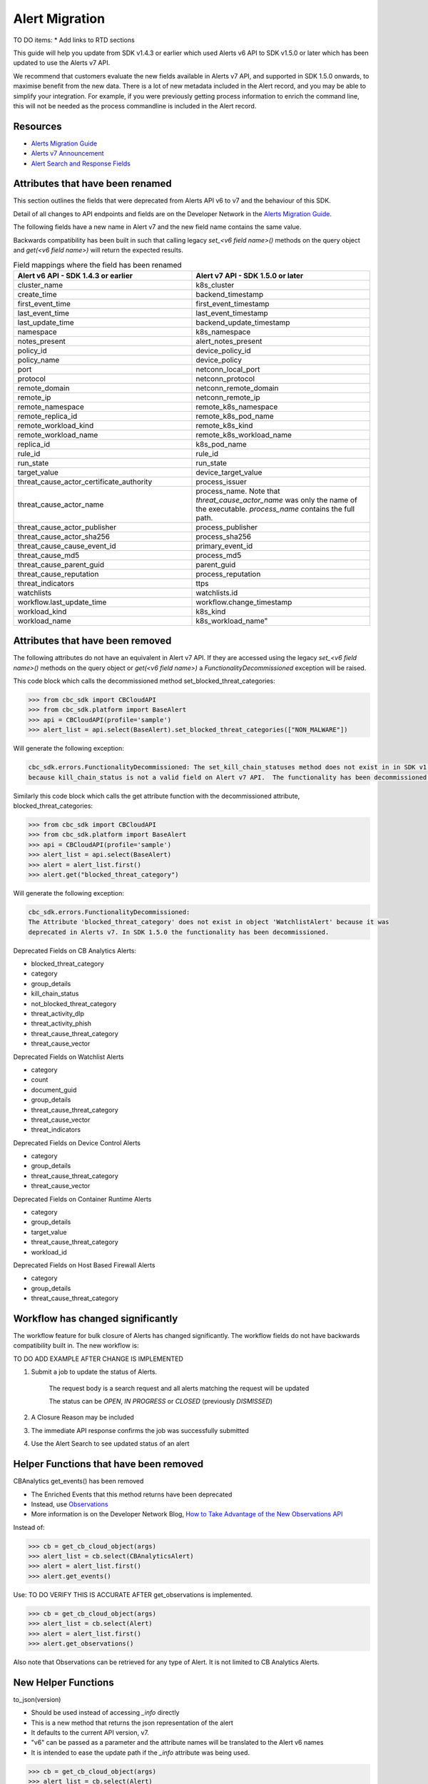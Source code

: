 Alert Migration
===============

TO DO items:
* Add links to RTD sections

This guide will help you update from SDK v1.4.3 or earlier which used Alerts v6 API to
SDK v1.5.0 or later which has been updated to use the Alerts v7 API.

We recommend that customers evaluate the new fields available in Alerts v7 API, and supported in SDK 1.5.0 onwards,
to maximise benefit from the new data. There is a lot of new metadata included in the Alert record, and you may be able
to simplify your integration.  For example, if you were previously getting process information to enrich the command
line, this will not be needed as the process commandline is included in the Alert record.

Resources
^^^^^^^^^

* `Alerts Migration Guide <https://developer.carbonblack.com/reference/carbon-black-cloud/guides/api-migration/alerts-migration>`_
* `Alerts v7 Announcement <https://developer.carbonblack.com/2023/06/announcing-vmware-carbon-black-cloud-alerts-v7-api/>`_
* `Alert Search and Response Fields <https://developer.carbonblack.com/reference/carbon-black-cloud/platform/latest/alert-search-fields>`_

Attributes that have been renamed
^^^^^^^^^^^^^^^^^^^^^^^^^^^^^^^^^
This section outlines the fields that were deprecated from Alerts API v6 to v7 and the behaviour of this SDK.

Detail of all changes to API endpoints and fields are on the Developer Network in the
`Alerts Migration Guide <https://developer.carbonblack.com/reference/carbon-black-cloud/guides/api-migration/alerts-migration>`_.

The following fields have a new name in Alert v7 and the new field name contains the same value.

Backwards compatibility has been built in such that calling legacy `set_<v6 field name>()` methods on the query object
and `get(<v6 field name>)` will return the expected results.


.. list-table:: Field mappings where the field has been renamed
   :widths: 50, 50
   :header-rows: 1
   :class: longtable

   * - Alert v6 API - SDK 1.4.3 or earlier
     - Alert v7 API - SDK 1.5.0 or later
   * - cluster_name
     - k8s_cluster
   * - create_time
     - backend_timestamp
   * - first_event_time
     - first_event_timestamp
   * - last_event_time
     - last_event_timestamp
   * - last_update_time
     - backend_update_timestamp
   * - namespace
     - k8s_namespace
   * - notes_present
     - alert_notes_present
   * - policy_id
     - device_policy_id
   * - policy_name
     - device_policy
   * - port
     - netconn_local_port
   * - protocol
     - netconn_protocol
   * - remote_domain
     - netconn_remote_domain
   * - remote_ip
     - netconn_remote_ip
   * - remote_namespace
     - remote_k8s_namespace
   * - remote_replica_id
     - remote_k8s_pod_name
   * - remote_workload_kind
     - remote_k8s_kind
   * - remote_workload_name
     - remote_k8s_workload_name
   * - replica_id
     - k8s_pod_name
   * - rule_id
     - rule_id
   * - run_state
     - run_state
   * - target_value
     - device_target_value
   * - threat_cause_actor_certificate_authority
     - process_issuer
   * - threat_cause_actor_name
     - process_name. Note that `threat_cause_actor_name` was only the name of the executable.  `process_name` contains the full path.
   * - threat_cause_actor_publisher
     - process_publisher
   * - threat_cause_actor_sha256
     - process_sha256
   * - threat_cause_cause_event_id
     - primary_event_id
   * - threat_cause_md5
     - process_md5
   * - threat_cause_parent_guid
     - parent_guid
   * - threat_cause_reputation
     - process_reputation
   * - threat_indicators
     - ttps
   * - watchlists
     - watchlists.id
   * - workflow.last_update_time
     - workflow.change_timestamp
   * - workload_kind
     - k8s_kind
   * - workload_name
     - k8s_workload_name"


Attributes that have been removed
^^^^^^^^^^^^^^^^^^^^^^^^^^^^^^^^^

The following attributes do not have an equivalent in Alert v7 API. If they are accessed using the
legacy *set_<v6 field name>()* methods on the query object or *get(<v6 field name>)* a
`FunctionalityDecommissioned` exception will be raised.

This code block which calls the decommissioned method set_blocked_threat_categories:

.. code-block:: python

    >>> from cbc_sdk import CBCloudAPI
    >>> from cbc_sdk.platform import BaseAlert
    >>> api = CBCloudAPI(profile='sample')
    >>> alert_list = api.select(BaseAlert).set_blocked_threat_categories(["NON_MALWARE"])


Will generate the following exception:

.. code-block:: python

    cbc_sdk.errors.FunctionalityDecommissioned: The set_kill_chain_statuses method does not exist in in SDK v1.5.0
    because kill_chain_status is not a valid field on Alert v7 API.  The functionality has been decommissioned.


Similarly this code block which calls the get attribute function with the decommissioned attribute, blocked_threat_categories:

.. code-block:: python

    >>> from cbc_sdk import CBCloudAPI
    >>> from cbc_sdk.platform import BaseAlert
    >>> api = CBCloudAPI(profile='sample')
    >>> alert_list = api.select(BaseAlert)
    >>> alert = alert_list.first()
    >>> alert.get("blocked_threat_category")


Will generate the following exception:

.. code-block:: python

    cbc_sdk.errors.FunctionalityDecommissioned:
    The Attribute 'blocked_threat_category' does not exist in object 'WatchlistAlert' because it was
    deprecated in Alerts v7. In SDK 1.5.0 the functionality has been decommissioned.


Deprecated Fields on CB Analytics Alerts:

* blocked_threat_category
* category
* group_details
* kill_chain_status
* not_blocked_threat_category
* threat_activity_dlp
* threat_activity_phish
* threat_cause_threat_category
* threat_cause_vector

Deprecated Fields on Watchlist Alerts

* category
* count
* document_guid
* group_details
* threat_cause_threat_category
* threat_cause_vector
* threat_indicators

Deprecated Fields on Device Control Alerts

* category
* group_details
* threat_cause_threat_category
* threat_cause_vector

Deprecated Fields on Container Runtime Alerts

* category
* group_details
* target_value
* threat_cause_threat_category
* workload_id

Deprecated Fields on Host Based Firewall Alerts

* category
* group_details
* threat_cause_threat_category

Workflow has changed significantly
^^^^^^^^^^^^^^^^^^^^^^^^^^^^^^^^^^

The workflow feature for bulk closure of Alerts has changed significantly. The workflow fields do not have
backwards compatibility built in.  The new workflow is:

TO DO ADD EXAMPLE AFTER CHANGE IS IMPLEMENTED

#. Submit a job to update the status of Alerts.

    The request body is a search request and all alerts matching the request will be updated

    The status can be `OPEN`, `IN PROGRESS` or `CLOSED` (previously `DISMISSED`)

#. A Closure Reason may be included

#. The immediate API response confirms the job was successfully submitted

#. Use the Alert Search to see updated status of an alert

Helper Functions that have been removed
^^^^^^^^^^^^^^^^^^^^^^^^^^^^^^^^^^^^^^^

CBAnalytics get_events() has been removed

* The Enriched Events that this method returns have been deprecated
* Instead, use `Observations <https://developer.carbonblack.com/2023/07/how-to-take-advantage-of-the-new-observations-api/>`_
* More information is on the Developer Network Blog, `How to Take Advantage of the New Observations API <https://developer.carbonblack.com/2023/07/how-to-take-advantage-of-the-new-observations-api/>`_

Instead of:

.. code-block:: python

    >>> cb = get_cb_cloud_object(args)
    >>> alert_list = cb.select(CBAnalyticsAlert)
    >>> alert = alert_list.first()
    >>> alert.get_events()

Use: TO DO VERIFY THIS IS ACCURATE AFTER get_observations is implemented.

.. code-block:: python

    >>> cb = get_cb_cloud_object(args)
    >>> alert_list = cb.select(Alert)
    >>> alert = alert_list.first()
    >>> alert.get_observations()


Also note that Observations can be retrieved for any type of Alert. It is not limited to CB Analytics Alerts.

New Helper Functions
^^^^^^^^^^^^^^^^^^^^

to_json(version)

* Should be used instead of accessing `_info` directly
* This is a new method that returns the json representation of the alert
* It defaults to the current API version, v7.
* "v6" can be passed as a parameter and the attribute names will be translated to the Alert v6 names
* It is intended to ease the update path if the `_info` attribute was being used.

.. code-block:: python

    >>> cb = get_cb_cloud_object(args)
    >>> alert_list = cb.select(Alert)
    >>> alert = alert_list.first()
    >>> v7_dict = alert.to_json()
    >>> v6_dict = alert.to_json("v6")

The returned object v7_dict will have a dictionary representation of the alert using v7 attribute names and structure.

The returned object v6_dict will have a dictionary representation of the alert using v6 attribute names and structure.
If the field does not exist in v7, then the field will also be missing from the json representation.
